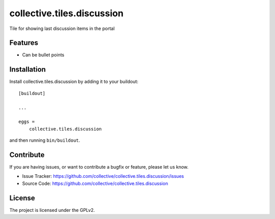 ===========================
collective.tiles.discussion
===========================

Tile for showing last discussion items in the portal

Features
--------

- Can be bullet points


Installation
------------

Install collective.tiles.discussion by adding it to your buildout::

    [buildout]

    ...

    eggs =
        collective.tiles.discussion


and then running ``bin/buildout``.


Contribute
----------

If you are having issues, or want to contribute a bugfix or feature, please let us know.

- Issue Tracker: https://github.com/collective/collective.tiles.discussion/issues
- Source Code: https://github.com/collective/collective.tiles.discussion


License
-------

The project is licensed under the GPLv2.

